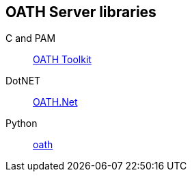 == OATH Server libraries ==
C and PAM:: http://www.nongnu.org/oath-toolkit[OATH Toolkit]
DotNET:: https://github.com/jennings/OATH.Net[OATH.Net]
Python:: https://pypi.python.org/pypi/oath[oath]